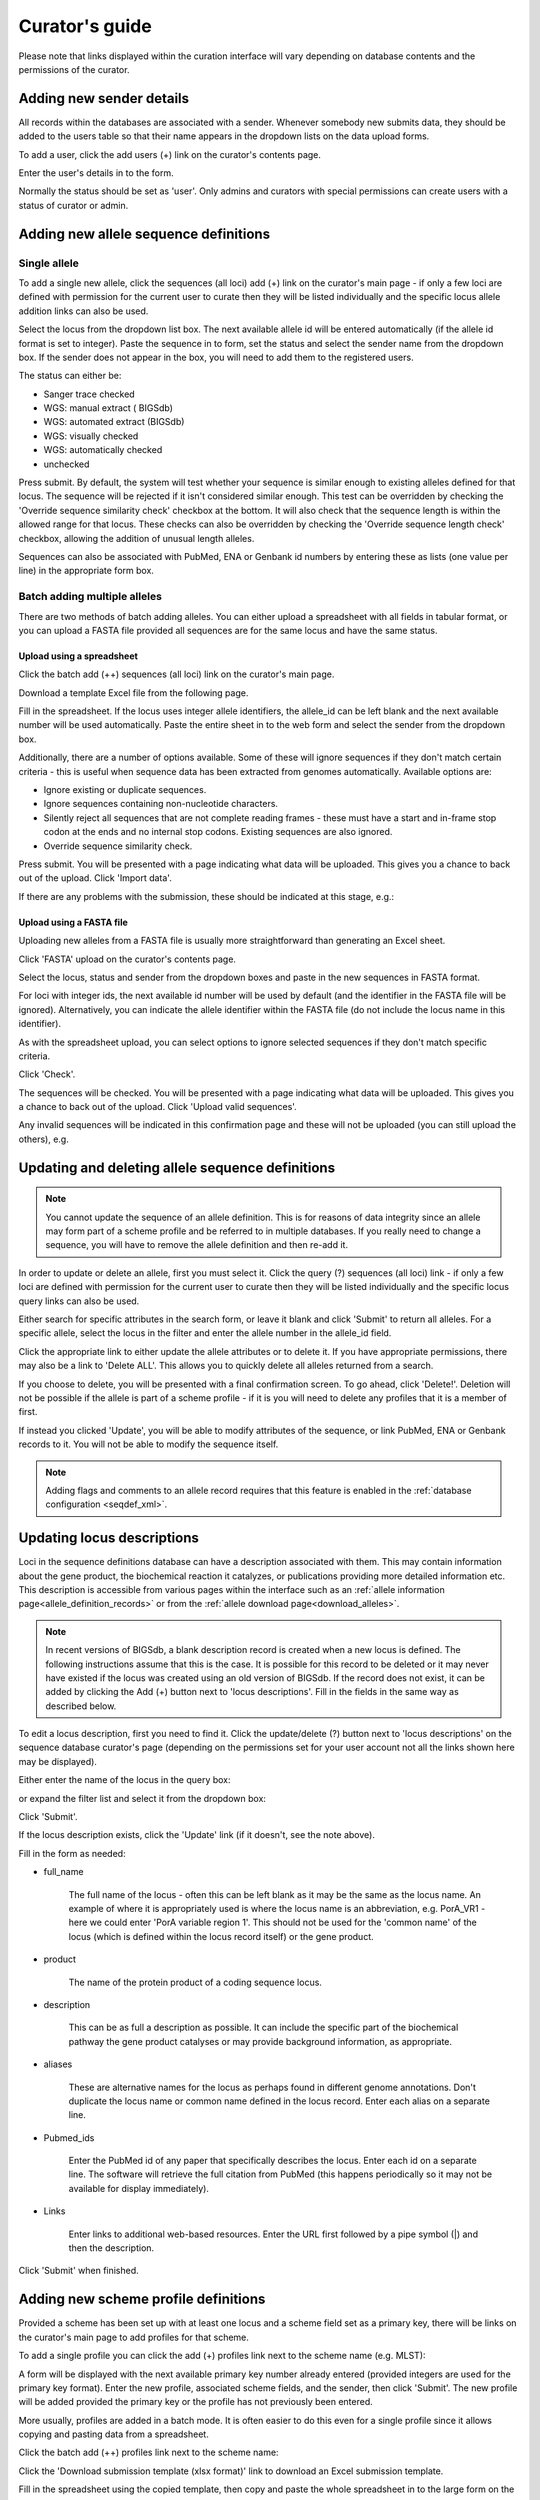 ###############
Curator's guide
###############

Please note that links displayed within the curation interface will vary depending on database contents and the permissions of the curator.

.. index::
   single: users; adding

*************************
Adding new sender details
*************************
All records within the databases are associated with a sender.  Whenever somebody new submits data, they should be added to the users table so that their name appears in the dropdown lists on the data upload forms.

To add a user, click the add users (+) link on the curator's contents page.

.. image:: /images/curation/add_users.png 

Enter the user's details in to the form.

.. image:: /images/curation/add_users2.png 

Normally the status should be set as 'user'.  Only admins and curators with special permissions can create users with a status of curator or admin.

.. index::
   single: allele sequences; adding

**************************************
Adding new allele sequence definitions
**************************************

Single allele
=============
To add a single new allele, click the sequences (all loci) add (+) link on the
curator's main page - if only a few loci are defined with permission for the
current user to curate then they will be listed individually and the specific
locus allele addition links can also be used.

.. image:: /images/curation/add_alleles.png 

Select the locus from the dropdown list box. The next available allele id will
be entered automatically (if the allele id format is set to integer). Paste
the sequence in to form, set the status and select the sender name from the
dropdown box. If the sender does not appear in the box, you will need to add
them to the registered users.

The status can either be:

* Sanger trace checked
* WGS: manual extract ( BIGSdb)
* WGS: automated extract (BIGSdb)
* WGS: visually checked
* WGS: automatically checked
* unchecked

.. image:: /images/curation/add_alleles2.png 

Press submit. By default, the system will test whether your sequence is similar
enough to existing alleles defined for that locus. The sequence will be
rejected if it isn't considered similar enough. This test can be overridden by
checking the 'Override sequence similarity check' checkbox at the bottom.  It
will also check that the sequence length is within the allowed range for that
locus.  These checks can also be overridden by checking the 'Override sequence
length check' checkbox, allowing the addition of unusual length alleles.

.. seealso::

   :ref:`allele sequence flags <allele_sequence_flags>`

Sequences can also be associated with PubMed, ENA or Genbank id numbers by entering these as lists (one value per line) in the appropriate form box.

.. _batch_allele_upload:

Batch adding multiple alleles
=============================
There are two methods of batch adding alleles.  You can either upload a spreadsheet with all fields in tabular format, or you can upload a FASTA file provided all sequences are for the same locus and have the same status.

Upload using a spreadsheet
--------------------------
Click the batch add (++) sequences (all loci) link on the curator's main page.

.. image:: /images/curation/add_alleles3.png 

Download a template Excel file from the following page.

.. image:: /images/curation/add_alleles4.png

Fill in the spreadsheet.  If the locus uses integer allele identifiers, the allele_id can be left blank and the next available number will be used automatically.   Paste the entire sheet in to the web form and select the sender from the dropdown box.

Additionally, there are a number of options available.  Some of these will ignore sequences if they don't match certain criteria - this is useful when sequence data has been extracted from genomes automatically.  Available options are:

* Ignore existing or duplicate sequences.
* Ignore sequences containing non-nucleotide characters.
* Silently reject all sequences that are not complete reading frames - these must have a start and in-frame stop codon at the ends and no internal stop codons. Existing sequences are also ignored.
* Override sequence similarity check.

.. image:: /images/curation/add_alleles5.png

Press submit.  You will be presented with a page indicating what data will be uploaded.  This gives you a chance to back out of the upload.  Click 'Import data'.

.. image:: /images/curation/add_alleles6.png

If there are any problems with the submission, these should be indicated at this stage, e.g.:

.. image:: /images/curation/add_alleles7.png

Upload using a FASTA file
-------------------------
Uploading new alleles from a FASTA file is usually more straightforward than generating an Excel sheet.

Click 'FASTA' upload on the curator's contents page.

.. image:: /images/curation/add_alleles8.png

Select the locus, status and sender from the dropdown boxes and paste in the new sequences in FASTA format.

.. image:: /images/curation/add_alleles9.png

For loci with integer ids, the next available id number will be used by default (and the identifier in the FASTA file will be ignored).  Alternatively, you can indicate the allele identifier within the FASTA file (do not include the locus name in this identifier).

As with the spreadsheet upload, you can select options to ignore selected sequences if they don't match specific criteria.

Click 'Check'.

The sequences will be checked.  You will be presented with a page indicating what data will be uploaded.  This gives you a chance to back out of the upload.  Click 'Upload valid sequences'.

.. image:: /images/curation/add_alleles10.png

Any invalid sequences will be indicated in this confirmation page and these will not be uploaded (you can still upload the others), e.g.

.. image:: /images/curation/add_alleles11.png

*************************************************
Updating and deleting allele sequence definitions
*************************************************
.. note::

   You cannot update the sequence of an allele definition. This is for reasons 
   of data integrity since an allele may form part of a scheme profile and be 
   referred to in multiple databases. If you really need to change a sequence, 
   you will have to remove the allele definition and then re-add it.

In order to update or delete an allele, first you must select it. Click the 
query (?) sequences (all loci) link - if only a few loci are defined with 
permission for the current user to curate then they will be listed individually
and the specific locus query links can also be used.

.. image:: /images/curation/update_alleles.png

Either search for specific attributes in the search form, or leave it blank and
click 'Submit' to return all alleles. For a specific allele, select the locus 
in the filter and enter the allele number in the allele_id field.

.. image:: /images/curation/update_alleles2.png

Click the appropriate link to either update the allele attributes or to delete
it. If you have appropriate permissions, there may also be a link to 'Delete 
ALL'. This allows you to quickly delete all alleles returned from a search.

.. image:: /images/curation/update_alleles3.png

If you choose to delete, you will be presented with a final confirmation 
screen. To go ahead, click 'Delete!'. Deletion will not be possible if the 
allele is part of a scheme profile - if it is you will need to delete any 
profiles that it is a member of first.

.. image:: /images/curation/delete_allele.png

If instead you clicked 'Update', you will be able to modify attributes of the 
sequence, or link PubMed, ENA or Genbank records to it. You will not be able 
to modify the sequence itself.

.. note::

   Adding flags and comments to an allele record requires that this feature is
   enabled in the :ref:`database configuration <seqdef_xml>`.

.. image:: /images/curation/update_alleles4.png

***************************
Updating locus descriptions
***************************

Loci in the sequence definitions database can have a description associated
with them.  This may contain information about the gene product, the
biochemical reaction it catalyzes, or publications providing more detailed
information etc.  This description is accessible from various pages within the
interface such as an :ref:`allele information page<allele_definition_records>`
or from the :ref:`allele download page<download_alleles>`.

.. note::

   In recent versions of BIGSdb, a blank description record is created when a
   new locus is defined.  The following instructions assume that this is the 
   case.  It is possible for this record to be deleted or it may never have 
   existed if the locus was created using an old version of BIGSdb.  If the 
   record does not exist, it can be added by clicking the Add (+) button next 
   to 'locus descriptions'.  Fill in the fields in the same way as described 
   below.
   
To edit a locus description, first you need to find it.  Click the 
update/delete (?) button next to 'locus descriptions' on the sequence database 
curator's page (depending on the permissions set for your user account not all
the links shown here may be displayed).

.. image:: /images/curation/locus_descriptions.png

Either enter the name of the locus in the query box:

.. image:: /images/curation/locus_descriptions2.png

or expand the filter list and select it from the dropdown box:

.. image:: /images/curation/locus_descriptions3.png

Click 'Submit'.

If the locus description exists, click the 'Update' link (if it doesn't, see
the note above).

.. image:: /images/curation/locus_descriptions4.png

Fill in the form as needed:

.. image:: /images/curation/locus_descriptions5.png

* full_name

   The full name of the locus - often this can be left blank as it may be the
   same as the locus name.  An example of where it is appropriately used is
   where the locus name is an abbreviation, e.g. PorA_VR1 - here we could 
   enter 'PorA variable region 1'.  This should not be used for the 'common 
   name' of the locus (which is defined within the locus record itself) or the
   gene product.
   
* product

   The name of the protein product of a coding sequence locus.
   
* description

   This can be as full a description as possible.  It can include the specific
   part of the biochemical pathway the gene product catalyses or may provide
   background information, as appropriate.
   
* aliases

   These are alternative names for the locus as perhaps found in different 
   genome annotations.  Don't duplicate the locus name or common name defined 
   in the locus record.  Enter each alias on a separate line.
   
* Pubmed_ids

   Enter the PubMed id of any paper that specifically describes the locus.
   Enter each id on a separate line.  The software will retrieve the full 
   citation from PubMed (this happens periodically so it may not be available 
   for display immediately).
   
* Links

   Enter links to additional web-based resources.  Enter the URL first followed
   by a pipe symbol (|) and then the description.
   
Click 'Submit' when finished.

*************************************
Adding new scheme profile definitions
*************************************
Provided a scheme has been set up with at least one locus and a scheme field set as a primary key, there will be links on the curator's main page to add profiles for that scheme.

To add a single profile you can click the add (+) profiles link next to the scheme name (e.g. MLST):

.. image:: /images/curation/add_scheme_profile.png

A form will be displayed with the next available primary key number already entered (provided integers are used for the primary key format). Enter the new profile, associated scheme fields, and the sender, then click 'Submit'. The new profile will be added provided the primary key or the profile has not previously been entered.

.. image:: /images/curation/add_scheme_profile2.png

More usually, profiles are added in a batch mode. It is often easier to do this even for a single profile since it allows copying and pasting data from a spreadsheet.

Click the batch add (++) profiles link next to the scheme name:

.. image:: /images/curation/add_scheme_profile3.png

Click the 'Download submission template (xlsx format)' link to download an Excel submission template.

.. image:: /images/curation/add_scheme_profile4.png

Fill in the spreadsheet using the copied template, then copy and paste the whole spreadsheet in to the large form on the upload page. If the primary key has an integer format, you can exclude this column and the next available number will be used automatically. If the column is included, however, a value must be set.  Select the sender from the dropdown list box and then click 'Submit'.

.. image:: /images/curation/add_scheme_profile5.png

You will be given a final confirmation page stating what will be uploaded.  If you wish to proceed with the submission, click 'Import data'.

.. image:: /images/curation/add_scheme_profile6.png

************************************************
Updating and deleting scheme profile definitions
************************************************
In order to update or delete a scheme profile, first you must select it. Click the query (?) profiles link next to the scheme name (e.g. MLST):

.. image:: /images/curation/update_scheme_profile.png

Search for your profile by entering search criteria (alternatively you can use the browse or list query functions).

.. image:: /images/curation/update_scheme_profile2.png

To delete the profile, click the 'Delete' link next to the profile. Alternatively, if your account has permission, you may be able to 'Delete ALL' records retrieved from the search.

For deletion of a single record, the full record will be displayed. Confirm deletion by clicking 'Delete!'.

.. image:: /images/curation/delete_scheme_profile.png

To modify the profile, click the 'Update' link next to the profile following the query. A form will be displayed - make any changes and then click 'Update'.

.. image:: /images/curation/update_scheme_profile3.png

**********************
Adding isolate records
**********************
To add a single record, click the add (+) isolates link on the curator's index page.

.. image:: /images/curation/add_isolate.png

The next available id will be filled in automatically but you are free to change this. Fill in the individual fields. Required fields are listed first and are marked with an exclamation mark (!). Some fields may have drop-down list boxes of allowed values. You can also enter allele designations for any loci that have been defined.

.. image:: /images/curation/add_isolate2.png

Press submit when finished.

More usually, isolate records are added in batch mode, even when only a single record is added, since the submission can be prepared in a spreadsheet and copied and pasted.

Select batch add (++) isolates link on the curator's index page.

.. image:: /images/curation/add_isolate3.png

Download a submission template in Excel format from the link.

.. image:: /images/curation/add_isolate4.png

Prepare your data in the spreadsheet - the column headings must match the database fields.  In databases with large numbers of loci, there won't be columns for each of these.  You can, however, manually add locus columns.

Pick a sender from the drop-down list box and paste the data from your spreadsheet in to the web form. The next available isolate id number will be used automatically (this can be overridden if you manually add an id column).

.. image:: /images/curation/add_isolate5.png

Press submit. Data are checked for consistency and if there are no problems you can then confirm the submission.

.. image:: /images/curation/add_isolate6.png

Any problems with the data will be listed and highlighted within the table. Fix the data and resubmit if this happens.

.. image:: /images/curation/add_isolate7.png

********************************************
Updating and deleting single isolate records
********************************************
First you need to locate the isolate record. You can either browse or use a search or list query.

.. image:: /images/curation/update_isolate.png

The query interface is the same as the :ref:`public query interface <isolate_query>`. Following a query, a results table of isolates will be displayed. There will be delete and update links for each record.

.. image:: /images/curation/update_isolate2.png

Clicking the 'Delete' link takes you to a page displaying the full isolate record. 

.. image:: /images/curation/delete_isolate.png

Pressing 'Delete' from this record page confirms the deletion. 

Clicking the 'Update' link for an isolate takes you to an update form. Make the required changes and click 'Update'.

.. image:: /images/curation/update_isolate3.png

Allele designations can also be updated by clicking within the scheme tree and selecting the 'Add' or 'Update' link next to a displayed locus.

.. image:: /images/curation/update_isolate4.png

.. image:: /images/curation/update_isolate5.png

Schemes will only appear in the tree if data for at least one of the loci within the scheme has been added.  You can additionally add or update allelic designations for a locus by choosing a locus in the drop-down list box and clicking 'Add/update'.

.. image:: /images/curation/update_isolate6.png

The allele designation update page allows you to modify an existing designation, or alternatively add additional designations. The sender, status (confirmed/provisional) and method (manual/automatic) needs to be set for each designation (all pending designations have a provisional status). The method is used to differentiate designations that have been determined manually from those determined by an automated algorithm.

.. image:: /images/curation/update_isolate7.png

***************************************
Batch updating multiple isolate records
***************************************
Select 'batch update' isolates link on the curator's index page.

.. image:: /images/curation/batch_update_isolate.png

Prepare your update data in 3 columns in a spreadsheet:

#. Unique identifier field
#. Field to be updated
#. New value for field

You should also include a header line at the top - this isn't used so can
contain anything but it should be present.

Columns must be tab-delimited which they will be if you copy and paste directly
from the spreadsheet.

So, to update isolate id-100 and id-101 to serogroup B you would prepare the
following: ::

  id     field     value
  100    serogroup B
  101    serogroup B

Select the field you are using as a unique identifier, in this case id, from
the drop-down list box, and paste in the data. If the fields already have
values set, you should also check the 'Update existing values' checkbox. Press
'submit'.

.. image:: /images/curation/batch_update_isolate2.png

A confirmation page will be displayed if there are no problems. If there are
problems, these will be listed.  Press 'Upload' to upload the changes.

.. image:: /images/curation/batch_update_isolate3.png

You can also use a secondary selection field such that a combination of two
fields uniquely defines the isolate, for example using country and isolate
name.

So, for example, to update the serogroups of isolates CN100 and CN103, both
from the UK, select the appropriate primary and secondary fields and prepare
the data as follows: ::

  isolate     country     field      value
  CN100       UK          serogroup  B
  CN103       UK          serogroup  B

*********************************
Deleting multiple isolate records
*********************************

.. note::

   Please note that standard curator accounts may not have permission to delete multiple isolates. Administrator accounts are always able to do this.

Before you can delete multiple records, you need to search for them. From the curator's main page, click the Query isolates link:

.. image:: /images/curation/batch_delete_isolate.png

Enter search criteria that specifically return the isolates you wish to delete. Click 'Delete ALL'.

.. image:: /images/curation/batch_delete_isolate2.png

You will have a final chance to change your mind:

.. image:: /images/curation/batch_delete_isolate3.png

Click 'Confirm deletion!'.

.. _upload_contigs:

****************************************************
Uploading sequence contigs linked to isolate records
****************************************************

Select isolate from drop-down list
==================================
To upload sequence data, click the sequences batch add (++) link on the curator's main page.

.. image:: /images/curation/upload_contigs.png

Select the isolate that you wish to link the sequence to from the dropdown list box. You also need to enter the person who sent the data. Optionally, you can add the sequencing method used.

Paste sequence contigs in FASTA format in to the form.

.. image:: /images/curation/upload_contigs2.png

Click 'Submit'. A summary of the number of isolates and their lengths will be displayed. To confirm upload, click 'Upload'.

.. image:: /images/curation/upload_contigs3.png

It is also possible to upload data for multiple isolates at the same time, but these must exist as single contigs for each isolate. To do this, select 'Read identifier from FASTA' in the isolate id field and select the field that you wish to use as the identifier in the 'identifier field', e.g. to use isolate names select 'isolate' here.

.. image:: /images/curation/upload_contigs4.png

Provided the identifier used uniquely identifies the isolate you will get a confirmation screen. If the isolate name does not do this you'll probably have to use the database id number instead. Click 'Upload' to confirm.

.. image:: /images/curation/upload_contigs5.png

Select from isolate query
=========================
As an alternative to selecting the isolate from a dropdown list (which can become unwieldy for large databases), it is also possible to upload sequence data following an isolate query.

Click the isolate query link from the curator's main page.

.. image:: /images/curation/upload_contigs6.png

Enter your search criteria. From the list of isolates displayed, click the 'Upload' link in the sequence bin column of the appropriate isolate record.

.. image:: /images/curation/upload_contigs7.png

The same upload form as detailed above is shown. Instead of a dropdown list for isolate selection, however, the chosen isolate will be pre-selected.

.. image:: /images/curation/upload_contigs8.png

Upload options
==============
On the upload form, you can select to filter out short sequences from your contig list.

If your database has experiments defined (experiments are used for grouping sequences and can be used to filter the sequences used in :ref:`tag scanning <tag_scanning>`), you can also choose to upload your contigs as part of an experiment. To do this, select the experiment from the dropdown list box.

.. image:: /images/curation/upload_contigs9.png

.. _tag_scanning:

************************************
Automated web-based sequence tagging
************************************
Sequence tagging, or tag-scanning, is the process of identifying alleles by scanning the sequence bin linked to an isolate record. Defined loci can either have a single reference sequence, that is defined in the locus table, or they can be linked to an external database that contains the sequences for known alleles. The tagging function uses BLAST to identify sequences and will tag the specific sequence region with locus information and an allele designation if a matching allele is identified by reference to an external database.

Select 'scan' sequence tags on the curator's index page.

.. image:: /images/curation/tag_scanning.png

Next, select the isolates whose sequences you wish to scan against. Multiple isolates can be selected by holding down the Ctrl key. All isolates can be selected by clicking the 'All' button under the isolate selection list.

Select either individual loci or schemes (collections of loci) to scan against. Again, multiple selections can be made.

.. image:: /images/curation/tag_scanning2.png

Choose your scan parameters. Lowering the value for BLASTN word size will increase the sensitivity of the search at the expense of time. Using TBLASTX is more sensitive but also much slower. TBLASTX can only be used to identify the sequence region rather than a specific allele (since it will only match the translated sequence and there may be multiple alleles that encode a particular peptide sequence).

By default, for each isolate only loci that have not had either an allele designation made or a sequence region scanned will be scanned again. To rescan in these cases, select either or both the following:

* Rescan even if allele designations are already set
* Rescan even if allele sequences are tagged

Options can be returned to their default setting by clicking the 'Defaults' button.

.. image:: /images/curation/tag_scanning3.png

Press 'Scan'. The system takes approximately 1-2 seconds to identify each sequence (depending on machine speed and size of definitions databases). Any identified sequences will be listed in a table, with checkboxes indicating whether allele sequences or sequence regions are to be tagged.

.. image:: /images/curation/tag_scanning4.png

Individual sequences can be extracted for inspection by clicking the 'extract →' link. The sequence (along with flanking regions) will be opened in another browser window or tab.

Checkboxes are enabled against any new sequence region or allele designation. You can also set a flag for a particular sequence to mark an attribute.  These will be set automatically if these have been defined within the sequence definition database for an identified allele.  

.. seealso::

   :ref:`Sequence tag flags <sequence_tag_flags>`

Ensure any sequences you want to tag are selected, then press 'Tag alleles/sequences'.

If any new alleles are found, a link at the bottom will display these in a format suitable for automatic allele assignment by :ref:`batch uploading to sequence definition <batch_allele_upload>` database.

.. seealso::

   Offline curation tools

   :ref:`Automated offline sequence tagging <autotagger>`

.. index::
   single: projects

********
Projects
********

Creating the project
====================
The first step in grouping by project is to set up a project.

Click the add (+) project link on the curator's main page.

.. image:: /images/curation/projects.png

Enter a short description for the project.  This is used in drop-down list boxes within the query interfaces, so make sure it is not too long.

You can also enter a full description.  If this is added, the project description can displayed at the top of an isolate information page (but see 'isolate_display' flag below).  The full description can include HTML formatting, including image links.

.. versionadded:: 1.10.0
   There are additionally two flags that affect how projects are listed:

   * isolate_display - Setting this is required for the project and its description to be listed at the top of an isolate record (default: false).

   * list - Setting this is required for the project to be listed in a page of projects linked from the main contents page.

Click 'Submit'.

.. image:: /images/curation/projects2.png

Explicitly adding isolates to a project
=======================================
Explicitly adding isolates to the project can be done individually or in batch mode. To add individually, click the add (+) project member link on the curator's main page.

.. image:: /images/curation/projects3.png

Select the project from the dropdown list box and enter the id of the isolate that you wish to add to the project. Click 'Submit'.

.. image:: /images/curation/projects4.png

To add isolates in batch mode. Click the batch add (++) project members link on the curator's main page.

.. image:: /images/curation/projects5.png

Download an Excel submission template:

.. image:: /images/curation/projects6.png

You will need to know the id number of the project - this is the id that was used when you created the project. Fill in the spreadsheet, listing the project and isolate ids. Copy and paste this to the web upload form. press 'Submit'.

.. image:: /images/curation/projects7.png

.. _versioning:

*************************
Isolate record versioning
*************************

.. versionadded:: 1.9.0

Versioning enables multiple versions of genomes to be uploaded to the database and be analysed separately.  When a new version is created, a copy of the provenance metadata, and publication links are created in a new isolate record.  The sequence bin and allele designations are not copied.

By default, old versions of the record are not returned from queries.  Most query pages have a checkbox to 'Include old record versions' to override this.

Links to different versions are displayed within an isolate record:

.. image:: /images/curation/versions.png

The different versions will also be listed in analysis plugins, with old versions identified with an [old version] designation after their name.

To create a new version of an isolate record, query or browse for the isolate:

.. image:: /images/curation/versions2.png

Click the 'create' new version link next to the isolate record:

.. image:: /images/curation/versions3.png

The isolate record will be displayed.  The suggested id number for the new record will be displayed - you can change this.  By default, the new record will also be added to any projects that the old record is a member of.  Uncheck the 'Add new version to projects' checkbox to prevent this.

Click the 'Create' button.

.. image:: /images/curation/versions4.png
